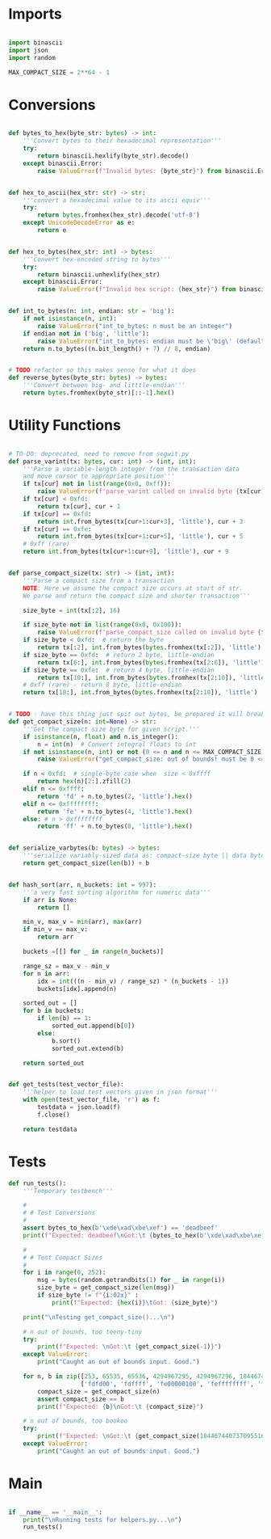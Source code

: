 * Imports
#+begin_src python :tangle ../helpers.py :results silent :session pybtc

import binascii
import json
import random

MAX_COMPACT_SIZE = 2**64 - 1

#+end_src


* Conversions
#+begin_src python :tangle ../helpers.py :results silent :session pybtc

def bytes_to_hex(byte_str: bytes) -> int:
    '''Convert bytes to their hexadecimal representation'''
    try:
        return binascii.hexlify(byte_str).decode()
    except binascii.Error:
        raise ValueError(f"Invalid bytes: {byte_str}") from binascii.Error


def hex_to_ascii(hex_str: str) -> str:
    '''convert a hexadecimal value to its ascii equiv'''
    try:
        return bytes.fromhex(hex_str).decode('utf-8')
    except UnicodeDecodeError as e:
        return e


def hex_to_bytes(hex_str: int) -> bytes:
    '''Convert hex-encoded string to bytes'''
    try:
        return binascii.unhexlify(hex_str)
    except binascii.Error:
        raise ValueError(f"Invalid hex script: {hex_str}") from binascii.Error


def int_to_bytes(n: int, endian: str = 'big'):
    if not isinstance(n, int):
        raise ValueError("int_to_bytes: n must be an integer")
    if endian not in ('big', 'little'):
        raise ValueError("int_to_bytes: endian must be \'big\' (default) or \'little\'")
    return n.to_bytes((n.bit_length() + 7) // 8, endian)


# TODO refactor so this makes sense for what it does
def reverse_bytes(byte_str: bytes) -> bytes:
    '''Convert between big- and litttle-endian'''
    return bytes.fromhex(byte_str)[::-1].hex()

#+end_src


* Utility Functions
#+begin_src python :tangle ../helpers.py :results silent :session pybtc

# TO-DO: deprecated, need to remove from segwit.py
def parse_varint(tx: bytes, cur: int) -> (int, int):
    '''Parse a variable-length integer from the transaction data
    and move cursor to appropriate position'''
    if tx[cur] not in list(range(0x0, 0xff)):
        raise ValueError(f'parse_varint called on invalid byte {tx[cur]}')
    if tx[cur] < 0xfd:
        return tx[cur], cur + 1
    if tx[cur] == 0xfd:
        return int.from_bytes(tx[cur+1:cur+3], 'little'), cur + 3
    if tx[cur] == 0xfe:
        return int.from_bytes(tx[cur+1:cur+5], 'little'), cur + 5
    # 0xff (rare)
    return int.from_bytes(tx[cur+1:cur+9], 'little'), cur + 9


def parse_compact_size(tx: str) -> (int, int):
    '''Parse a compact size from a transaction
    NOTE: Here we assume the compact size occurs at start of str.
    We parse and return the compact size and shorter transaction'''

    size_byte = int(tx[:2], 16)

    if size_byte not in list(range(0x0, 0x100)):
        raise ValueError(f'parse_compact_size called on invalid byte {tx[:2]}')
    if size_byte < 0xfd:  # return the byte
        return tx[:2], int.from_bytes(bytes.fromhex(tx[:2]), 'little')
    if size_byte == 0xfd:  # return 2 byte, little-endian
        return tx[6:], int.from_bytes(bytes.fromhex(tx[2:6]), 'little')
    if size_byte == 0xfe:  # return 4 byte, little-endian
        return tx[10:], int.from_bytes(bytes.fromhex(tx[2:10]), 'little')
    # 0xff (rare) - return 8 byte, little-endian
    return tx[18:], int.from_bytes(bytes.fromhex(tx[2:18]), 'little')


# TODO - have this thing just spit out bytes, be prepared it will break little things everywhere
def get_compact_size(n: int=None) -> str:
    '''Get the compact size byte for given script.'''
    if isinstance(n, float) and n.is_integer():
        n = int(n)  # Convert integral floats to int
    if not isinstance(n, int) or not (0 <= n and n <= MAX_COMPACT_SIZE):  # max get_compact_size
        raise ValueError("get_compact_size: out of bounds! must be 0 <= n <= 0xffffffffffffffff")

    if n < 0xfd:  # single-byte case when  size < 0xffff
        return hex(n)[2:].zfill(2)
    elif n <= 0xffff:
        return 'fd' + n.to_bytes(2, 'little').hex()
    elif n <= 0xffffffff:
        return 'fe' + n.to_bytes(4, 'little').hex()
    else: # n > 0xffffffff
        return 'ff' + n.to_bytes(8, 'little').hex()


def serialize_varbytes(b: bytes) -> bytes:
    '''serialize variably-sized data as: compact-size byte || data bytes'''
    return get_compact_size(len(b)) + b


def hash_sort(arr, n_buckets: int = 997):
    '''a very fast sorting algorithm for numeric data'''
    if arr is None:
        return []

    min_v, max_v = min(arr), max(arr)
    if min_v == max_v:
        return arr

    buckets =[[] for _ in range(n_buckets)]

    range_sz = max_v - min_v
    for n in arr:
        idx = int(((n - min_v) / range_sz) * (n_buckets - 1))
        buckets[idx].append(n)

    sorted_out = []
    for b in buckets:
        if len(b) == 1:
            sorted_out.append(b[0])
        else:
            b.sort()
            sorted_out.extend(b)

    return sorted_out


def get_tests(test_vector_file):
    '''helper to load test vectors given in json format'''
    with open(test_vector_file, 'r') as f:
        testdata = json.load(f)
        f.close()

    return testdata

#+end_src


* Tests
#+begin_src python :tangle ../helpers.py :results silent :session pybtc
def run_tests():
    '''Temporary testbench'''

    #
    # # Test Conversions
    #
    assert bytes_to_hex(b'\xde\xad\xbe\xef') == 'deadbeef'
    print(f"Expected: deadbeef\nGot:\t {bytes_to_hex(b'\xde\xad\xbe\xef')}")

    #
    # # Test Compact Sizes
    #
    for i in range(0, 252):
        msg = bytes(random.getrandbits(1) for _ in range(i))
        size_byte = get_compact_size(len(msg))
        if size_byte != f"{i:02x}" :
            print(f"Expected: {hex(i)}\tGot: {size_byte}")

    print("\nTesting get_compact_size()...\n")

    # n out of bounds, too teeny-tiny
    try:
        print(f"Expected: \nGot:\t {get_compact_size(-1)}")
    except ValueError:
        print("Caught an out of bounds input. Good.")

    for n, b in zip([253, 65535, 65536, 4294967295, 4294967296, 18446744073709551615],
                    ['fdfd00', 'fdffff', 'fe00000100', 'feffffffff', 'ff0000000001000000', 'ffffffffffffffffff']):
        compact_size = get_compact_size(n)
        assert compact_size == b
        print(f"Expected: {b}\nGot:\t {compact_size}")

    # n out of bounds, too bookoo
    try:
        print(f"Expected: \nGot:\t {get_compact_size(18446744073709551616)}")
    except ValueError:
        print("Caught an out of bounds input. Good.")

#+end_src


* Main
#+begin_src python :tangle ../helpers.py :results silent :session pybtc

if __name__ == '__main__':
    print("\nRunning tests for helpers.py...\n")
    run_tests()

#+end_src
